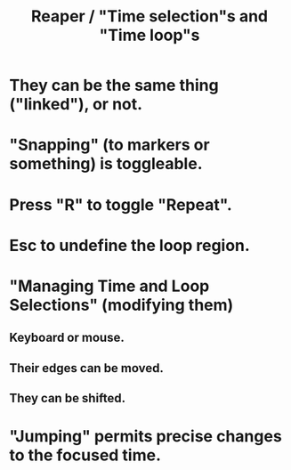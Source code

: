 :PROPERTIES:
:ID:       b591f5ba-4b9b-4b03-aa83-29e03142cc0d
:END:
#+title: Reaper / "Time selection"s and "Time loop"s
* They can be the same thing ("linked"), or not.
* "Snapping" (to markers or something) is toggleable.
* Press "R" to toggle "Repeat".
* Esc to undefine the loop region.
* "Managing Time and Loop Selections" (modifying them)
** Keyboard or mouse.
** Their edges can be moved.
** They can be shifted.
* "Jumping" permits precise changes to the focused time.
  :PROPERTIES:
  :ID:       ca29c093-1145-4d9f-b7db-73efe925f947
  :END:
